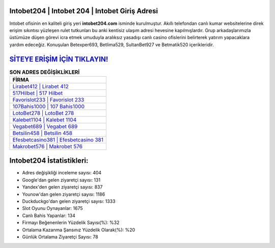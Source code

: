 ﻿Intobet204 | Intobet 204 | Intobet Giriş Adresi
===================================

.. image:: images/intobet-giris.jpg
   :width: 600
   
Intobet ofisinin en kaliteli giriş yeri **intobet204.com** isminde kurulmuştur. Akıllı telefondan canlı kumar websitelerine direk erişim sıkıntısı yüzleşen rulet tutkunları bu anki kentisiz ulaşım adresi hevesine kapılmışlardır. Grup arkadaşlarımızla üstümüze düşen görevi icra etmek umuduyla aralıksız yasadışı canlı casino ofislerini belirterek yatırım yapacaklara yardım edeceğiz. Konuşulan Betexper693, Betlima529, SultanBet927 ve Betmatik520 içerikleridir.

`SİTEYE ERİŞİM İÇİN TIKLAYIN! <https://uclck.me/gonow>`_
==============

.. list-table:: **SON ADRES DEĞİŞİKLİKLERİ**
   :widths: 100
   :header-rows: 1

   * - FİRMA
   * - `Lirabet412 | Lirabet 412 <lirabet412-lirabet-412-lirabet-giris-adresi.html>`_
   * - `517Hilbet | 517 Hilbet <517hilbet-517-hilbet-hilbet-giris-adresi.html>`_
   * - `Favorislot233 | Favorislot 233 <favorislot233-favorislot-233-favorislot-giris-adresi.html>`_	 
   * - `107Bahis1000 | 107 Bahis1000 <107bahis1000-107-bahis1000-bahis1000-giris-adresi.html>`_	 
   * - `LotoBet278 | LotoBet 278 <lotobet278-lotobet-278-lotobet-giris-adresi.html>`_ 
   * - `Kalebet1104 | Kalebet 1104 <kalebet1104-kalebet-1104-kalebet-giris-adresi.html>`_
   * - `Vegabet689 | Vegabet 689 <vegabet689-vegabet-689-vegabet-giris-adresi.html>`_	 
   * - `Betsilin458 | Betsilin 458 <betsilin458-betsilin-458-betsilin-giris-adresi.html>`_
   * - `Efesbetcasino381 | Efesbetcasino 381 <efesbetcasino381-efesbetcasino-381-efesbetcasino-giris-adresi.html>`_
   * - `Makrobet576 | Makrobet 576 <makrobet576-makrobet-576-makrobet-giris-adresi.html>`_
	 
Intobet204 İstatistikleri:
===================================	 
* Adres değişikliği inceleme sayısı: 404
* Google'dan gelen ziyaretçi sayısı: 131
* Yandex'den gelen ziyaretçi sayısı: 837
* Younow'dan gelen ziyaretçi sayısı: 1186
* Duckduckgo'dan gelen ziyaretçi sayısı: 1333
* Slot Oyunu Oynayanlar: 1675
* Canlı Bahis Yapanlar: 134
* Firmayı Beğenenlerin Yüzdelik Sayısı(%): %32
* Ortalama Kazanma Şansınız Yüzdelik Olarak(%): %20
* Günlük Ortalama Ziyaretçi Sayısı: 78
